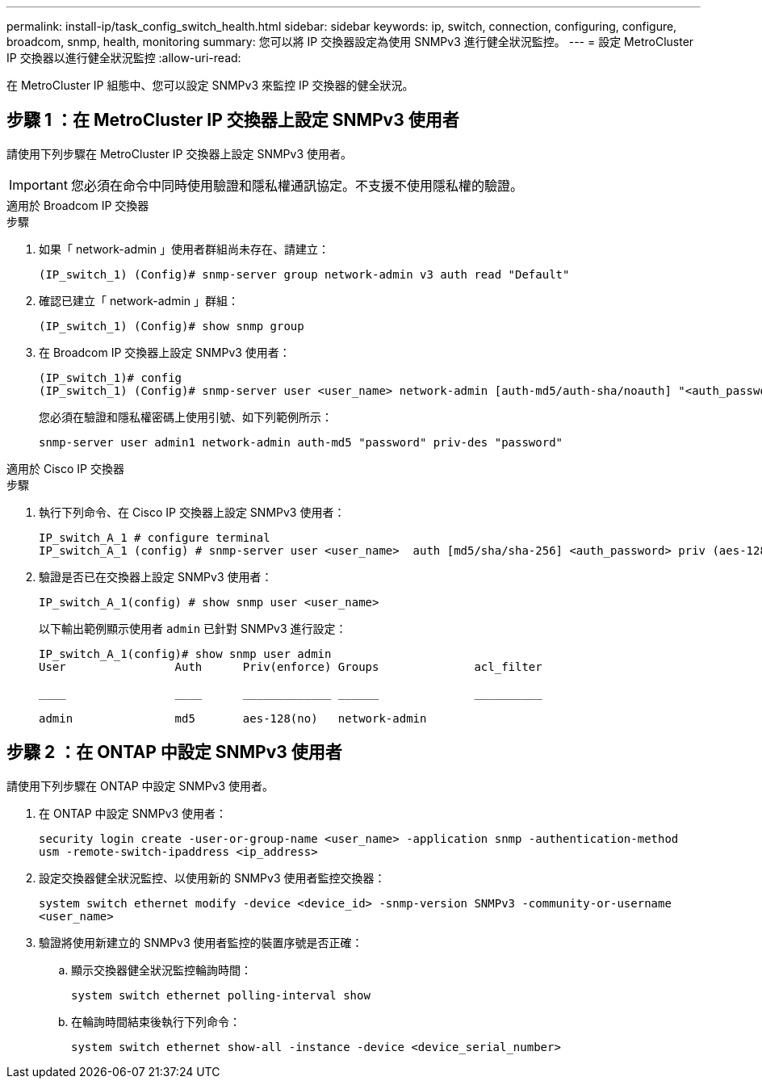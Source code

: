 ---
permalink: install-ip/task_config_switch_health.html 
sidebar: sidebar 
keywords: ip, switch, connection, configuring, configure, broadcom, snmp, health, monitoring 
summary: 您可以將 IP 交換器設定為使用 SNMPv3 進行健全狀況監控。 
---
= 設定 MetroCluster IP 交換器以進行健全狀況監控
:allow-uri-read: 


[role="lead"]
在 MetroCluster IP 組態中、您可以設定 SNMPv3 來監控 IP 交換器的健全狀況。



== 步驟 1 ：在 MetroCluster IP 交換器上設定 SNMPv3 使用者

請使用下列步驟在 MetroCluster IP 交換器上設定 SNMPv3 使用者。


IMPORTANT: 您必須在命令中同時使用驗證和隱私權通訊協定。不支援不使用隱私權的驗證。

[role="tabbed-block"]
====
.適用於 Broadcom IP 交換器
--
.步驟
. 如果「 network-admin 」使用者群組尚未存在、請建立：
+
`(IP_switch_1) (Config)# snmp-server group network-admin v3 auth read "Default"`

. 確認已建立「 network-admin 」群組：
+
`(IP_switch_1) (Config)# show snmp group`

. 在 Broadcom IP 交換器上設定 SNMPv3 使用者：
+
[listing]
----
(IP_switch_1)# config
(IP_switch_1) (Config)# snmp-server user <user_name> network-admin [auth-md5/auth-sha/noauth] "<auth_password>" [priv-aes128/priv-des] "<priv_password>"
----
+
您必須在驗證和隱私權密碼上使用引號、如下列範例所示：

+
[listing]
----
snmp-server user admin1 network-admin auth-md5 "password" priv-des "password"
----


--
.適用於 Cisco IP 交換器
--
.步驟
. 執行下列命令、在 Cisco IP 交換器上設定 SNMPv3 使用者：
+
[listing]
----
IP_switch_A_1 # configure terminal
IP_switch_A_1 (config) # snmp-server user <user_name>  auth [md5/sha/sha-256] <auth_password> priv (aes-128) <priv_password>
----
. 驗證是否已在交換器上設定 SNMPv3 使用者：
+
`IP_switch_A_1(config) # show snmp user <user_name>`

+
以下輸出範例顯示使用者 `admin` 已針對 SNMPv3 進行設定：

+
[listing]
----
IP_switch_A_1(config)# show snmp user admin
User                Auth      Priv(enforce) Groups              acl_filter

____                ____      _____________ ______              __________

admin               md5       aes-128(no)   network-admin
----


--
====


== 步驟 2 ：在 ONTAP 中設定 SNMPv3 使用者

請使用下列步驟在 ONTAP 中設定 SNMPv3 使用者。

. 在 ONTAP 中設定 SNMPv3 使用者：
+
`security login create -user-or-group-name <user_name> -application snmp -authentication-method usm -remote-switch-ipaddress <ip_address>`

. 設定交換器健全狀況監控、以使用新的 SNMPv3 使用者監控交換器：
+
`system switch ethernet modify -device <device_id> -snmp-version SNMPv3 -community-or-username <user_name>`

. 驗證將使用新建立的 SNMPv3 使用者監控的裝置序號是否正確：
+
.. 顯示交換器健全狀況監控輪詢時間：
+
`system switch ethernet polling-interval show`

.. 在輪詢時間結束後執行下列命令：
+
`system switch ethernet show-all -instance -device <device_serial_number>`




